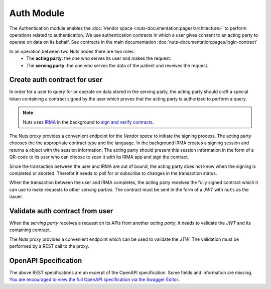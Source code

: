 Auth Module
===========

The Authentication module enables the :doc:`Vendor space <nuts-documentation:pages/architecture>` to perform operations related to authentication.
We use authentication contracts in which a user gives consent to an acting party to operate on data on its behalf.
See contracts in the main documentation :doc:`nuts-documentation:pages/login-contract`

In an operation between two Nuts nodes there are two roles:
  * The **acting party**: the one who serves its user and makes the request.
  * The **serving party**: the one who serves the data of the patient and reveives the request.

.. figure:: /_static/images/parties-diagram.png
    :align: center
    :alt: Two parties exchanging data
    :figclass: align-center


Create auth contract for user
#############################

In order for a user to query for or operate on data stored in the serving party, the acting party should craft a special token containing a contract signed by the user which proves that the acting party is authorized to perform a query.

.. note::
  Nuts uses `IRMA <https://irma.app/docs/>`_ in the background to `sign and verify contracts <https://irma.app/docs/overview/#attribute-based-signatures>`_.

The Nuts proxy provides a convenient endpoint for the *Vendor space* to initiate the signing process.
The acting party chooses the the appropriate contract type and the language.
In the background IRMA creates a signing session and returns a object with the session information.
The acting party should present this session information in the form of a QR-code to its user who can choose to scan it with its IRMA app and sign the contract.

Since the transaction between the user and IRMA are out of bound, the acting party does not know when the signing is completed or aborted. Therefor it needs to poll for or subscribe to changes in the transaction status.

When the transaction between the user and IRMA completes, the acting party receives the fully signed contract which it can use to make requests to other *serving parties*.
The contract must be sent in the form of a *JWT* with ``nuts`` as the issuer.

.. figure:: /_static/images/irma-login.sequence-diagram.png
    :width: 600px
    :align: center
    :alt: Irma consent login sequence diagram
    :figclass: align-center

.. openapi:: /_static/openapi-spec.yaml
   :paths:
      /auth/contract/{type}
      /auth/contract/session
      /auth/contract/session/{sessionId}


Validate auth contract from user
################################

When the *serving party* receives a request on its APIs from another *acting party*, it needs to validate the *JWT* and its containing contract.

The Nuts proxy provides a convenient endpoint which can be used to validate the *JTW*. The validation must be performed by a REST call to the proxy.

.. openapi:: /_static/openapi-spec.yaml
   :paths:
      /auth/contract/validate



OpenAPI Specification
#####################

The above REST specifications are an excerpt of the OpenAPI specification. Some fields and information are missing.
`You are encouraged to view the full OpenAPI specification via the Swagger Editor <https://editor.swagger.io/?url=https://raw.githubusercontent.com/nuts-foundation/nuts-proxy/master/docs/_static/openapi-spec.yaml>`_.

